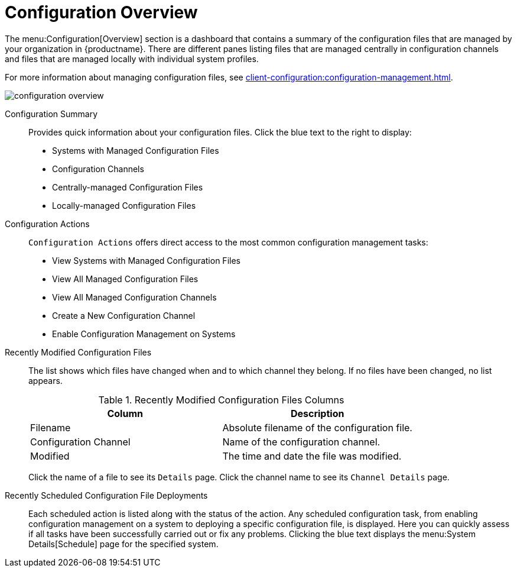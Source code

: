 [[ref.webui.config.overview]]
= Configuration Overview

The menu:Configuration[Overview] section is a dashboard that contains a summary of the configuration files that are managed by your organization in {productname}.
There are different panes listing files that are managed centrally in configuration channels and files that are managed locally with individual system profiles.

For more information about managing configuration files, see xref:client-configuration:configuration-management.adoc[].

image::configuration_overview.png[scaledwidth=80%]

Configuration Summary::
Provides quick information about your configuration files.
Click the blue text to the right to display:
+
* Systems with Managed Configuration Files
* Configuration Channels
* Centrally-managed Configuration Files
* Locally-managed Configuration Files


Configuration Actions::
[guimenu]``Configuration Actions`` offers direct access to the most common configuration management tasks:
+
* View Systems with Managed Configuration Files
* View All Managed Configuration Files
* View All Managed Configuration Channels
* Create a New Configuration Channel
* Enable Configuration Management on Systems


Recently Modified Configuration Files::
The list shows which files have changed when and to which channel they belong.
If no files have been changed, no list appears.
+
[[image-list-columns]]
[cols="1,1", options="header"]
.Recently Modified Configuration Files Columns
|===
| Column               | Description
| Filename 	       | Absolute filename of the configuration file.
| Configuration Channel | Name of the configuration channel. 
| Modified              | The time and date the file was modified.
|===
+
////
Filename	Configuration Channel	Modified
/etc/jabberd/sm.xml 	rhn_proxy_config_1000010000 	19 weeks ago
/etc/jabberd/c2s.xml 	rhn_proxy_config_1000010000 	19 weeks ago
/etc/apache2/httpd.conf 	rhn_proxy_config_1000010000 	19 weeks ago
/etc/apache2/conf.d/cobbler-proxy.conf 	rhn_proxy_config_1000010000 	19 weeks ago
/etc/squid/squid.conf 	rhn_proxy_config_1000010000 	19 weeks ago
////
+
Click the name of a file to see its [guimenu]``Details`` page.
Click the channel name to see its [guimenu]``Channel Details`` page.
+
////
File types that can appear here:
* image:spacewalk-icon-software-channels.svg[Spacewalk Icon Software Channels,scaledwidth=1.6em] -- Centrally-managed configuration file provided by a global configuration channel.
* image:fa-desktop.svg[FA Desktop,scaledwidth=1.6em] -- [Management] Locally-managed configuration file, maybe overriding a centrally-managed file.
* image:spacewalk-icon-sandbox.svg[Spacewalk Icon Sandbox,scaledwidth=1.6em] -- [Management] Sandbox configuration file.
////

Recently Scheduled Configuration File Deployments::
Each scheduled action is listed along with the status of the action.
Any scheduled configuration task, from enabling configuration management on a system to deploying a specific configuration file, is displayed.
Here you can quickly assess if all tasks have been successfully carried out or fix any problems.
Clicking the blue text displays the menu:System Details[Schedule] page for the specified system.
